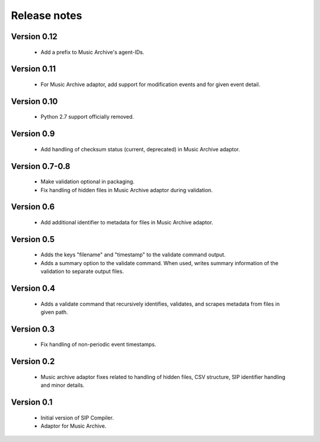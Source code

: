 Release notes
=============

Version 0.12
------------

   * Add a prefix to Music Archive's agent-IDs.

Version 0.11
------------

   * For Music Archive adaptor, add support for modification events and
     for given event detail.

Version 0.10
------------

   * Python 2.7 support officially removed.

Version 0.9
-----------

   * Add handling of checksum status (current, deprecated) in Music Archive adaptor.

Version 0.7-0.8
---------------

   * Make validation optional in packaging.
   * Fix handling of hidden files in Music Archive adaptor during validation.

Version 0.6
-----------

   * Add additional identifier to metadata for files in Music Archive adaptor.

Version 0.5
-----------

   * Adds the keys "filename" and "timestamp" to the validate command output.
   * Adds a summary option to the validate command. When used, writes summary
     information of the validation to separate output files.

Version 0.4
-----------

   * Adds a validate command that recursively identifies, validates,
     and scrapes metadata from files in given path.

Version 0.3
-----------

   * Fix handling of non-periodic event timestamps.

Version 0.2
-----------

   * Music archive adaptor fixes related to handling of hidden files,
     CSV structure, SIP identifier handling and minor details.

Version 0.1
-----------

   * Initial version of SIP Compiler.
   * Adaptor for Music Archive.
